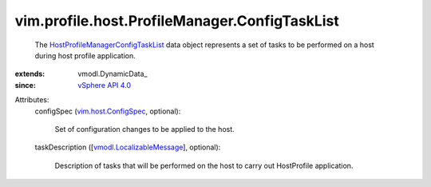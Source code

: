 
vim.profile.host.ProfileManager.ConfigTaskList
==============================================
  The `HostProfileManagerConfigTaskList <vim/profile/host/ProfileManager/ConfigTaskList.rst>`_ data object represents a set of tasks to be performed on a host during host profile application.
:extends: vmodl.DynamicData_
:since: `vSphere API 4.0 <vim/version.rst#vimversionversion5>`_

Attributes:
    configSpec (`vim.host.ConfigSpec <vim/host/ConfigSpec.rst>`_, optional):

       Set of configuration changes to be applied to the host.
    taskDescription ([`vmodl.LocalizableMessage <vmodl/LocalizableMessage.rst>`_], optional):

       Description of tasks that will be performed on the host to carry out HostProfile application.
